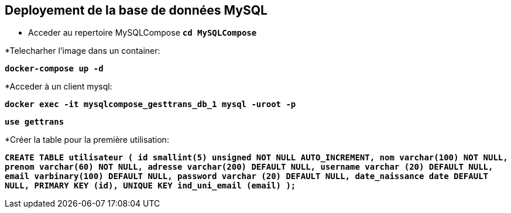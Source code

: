 == Deployement de la base de données MySQL
* Acceder au repertoire MySQLCompose
 `*cd MySQLCompose*`

*Telecharher l'image dans un container:

`*docker-compose up -d*`



*Acceder à un client mysql:

`*docker exec -it mysqlcompose_gesttrans_db_1 mysql -uroot -p*`


`*use gettrans*`

*Créer la table pour la première utilisation:

`*CREATE TABLE utilisateur (
    id smallint(5) unsigned NOT NULL AUTO_INCREMENT,
    nom varchar(100) NOT NULL,
    prenom varchar(60) NOT NULL,
    adresse varchar(200) DEFAULT NULL,
    username varchar (20) DEFAULT NULL,
    email varbinary(100) DEFAULT NULL,
    password varchar (20) DEFAULT NULL,
    date_naissance date DEFAULT NULL,
    PRIMARY KEY (id),
    UNIQUE KEY ind_uni_email (email)
    );*`